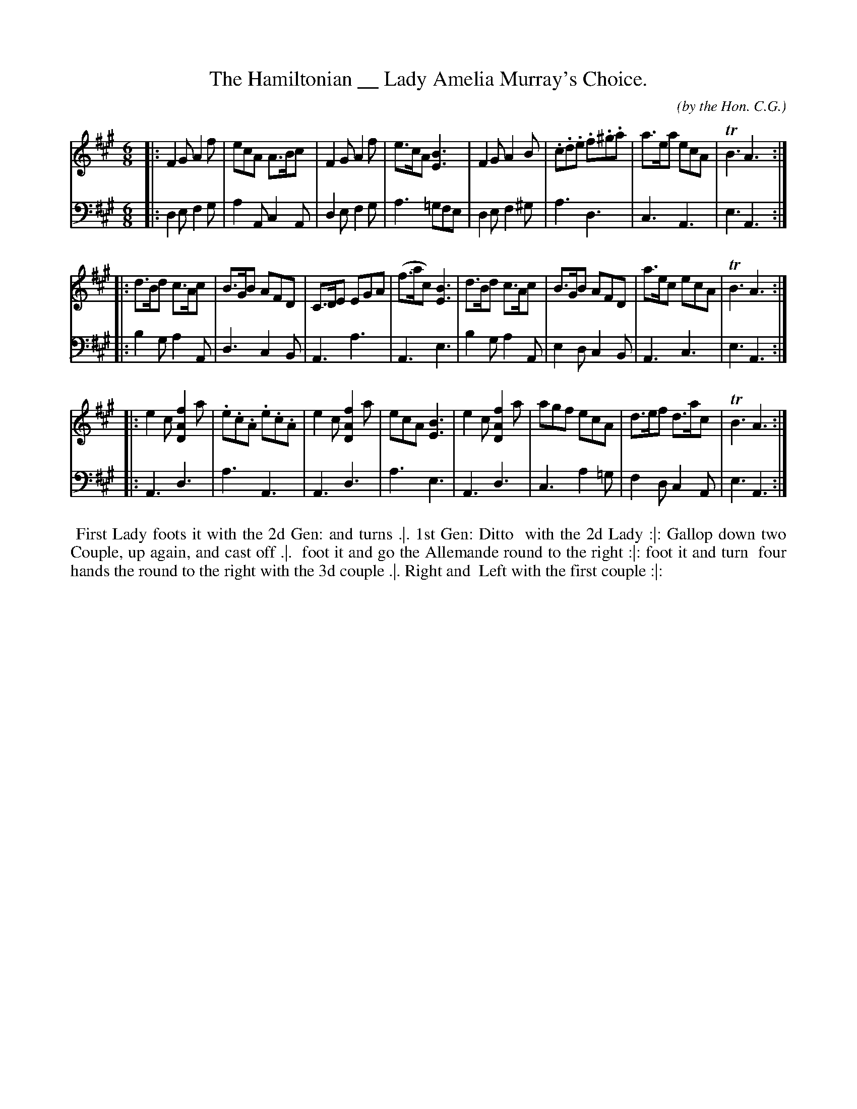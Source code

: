 X: 01
T: The Hamiltonian __ Lady Amelia Murray's Choice.
C: (by the Hon. C.G.)
R: jig
M: 6/8
L: 1/8
S: http://archive.org/details/imslp-american-country-dances-1785-various
S: http://imslp.org/wiki/24_American_Country_Dances_(Cantelo,_Hezekiah)
Z: 2010 John Chambers <jc:trillian.mit.edu> (tune)
Z: 2015 John Chambers <jc:trillian.mit.edu> (dance)
B: Cantelo ed. "Twenty Four American Country Dances", London 1785 (Longman & Broderip)
K: F#m
% - - - - - - - - - - - - - - - - - - - - - - - - - - - - -
V: 1
|:\
F2G A2f | ecA A>Bc | F2G A2f | e>cA [B3E3] |\
F2G A2B | .c.d.e .f.^g.a | a>ea ecA | TB3 A3 :|
|:\
d>Bd c>Ac | B>GB AFD | C>DE EGA | (f>ac) [B3E3] |\
d>Bd c>Ac | B>GB AFD | a>ec ecA | TB3 A3 :|
|:\
e2c [f2A2D2]a | .e.c.A .e.c.A | e2c [f2A2D2]a | ecA [B3E3] |\
e2c [f2A2D2]a | agf ecA | d>ef d>ac | TB3 A3 :|
% - - - - - - - - - - - - - - - - - - - - - - - - - - - - -
V: 2 clef=bass middle=d
|:\
d2e f2g | a2A c2A | d2e f2g | a3 =gfe | d2e f2^g | a3 d3 | c3 A3 | e3 A3 :|
|:\
b2g a2A | d3 c2B | A3 a3 | A3 e3 | b2g a2A | e2d c2B | A3 c3 | e3 A3 :|
|:\
A3 d3 | a3 A3 | A3 d3 | a3 e3 | A3 d3 | c3 a2=g | f2d c2A | e3 A3 :|
% - - - - - - - - - - Dance description - - - - - - - - - -
%%begintext align
%% First Lady foots it with the 2d Gen: and turns .|. 1st Gen: Ditto
%% with the 2d Lady :|: Gallop down two Couple, up again, and cast off .|.
%% foot it and go the Allemande round to the right :|: foot it and turn
%% four hands the round to the right with the 3d couple .|. Right and
%% Left with the first couple :|:
%%endtext
